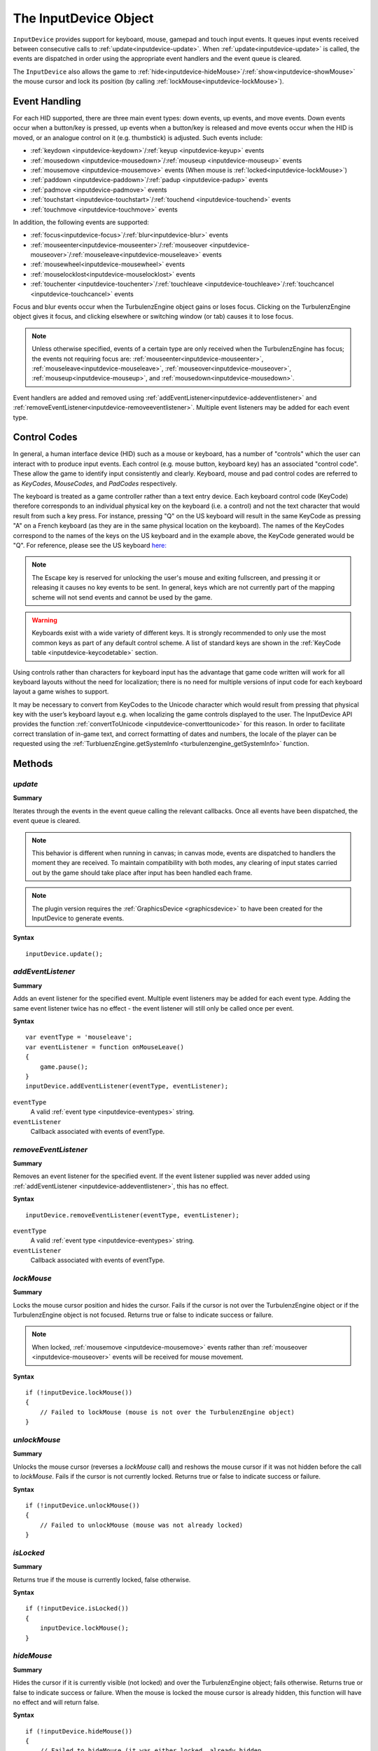 .. _inputdevice:

.. highlight:: javascript

.. index::
    single: InputDevice

----------------------
The InputDevice Object
----------------------

``InputDevice`` provides support for keyboard, mouse, gamepad and touch input events.
It queues input events received between
consecutive calls to :ref:`update<inputdevice-update>`. When
:ref:`update<inputdevice-update>` is called, the events are dispatched
in order using the appropriate event handlers and the event queue is
cleared.

The ``InputDevice`` also allows the game to :ref:`hide<inputdevice-hideMouse>`/:ref:`show<inputdevice-showMouse>` the mouse cursor
and lock its position (by calling
:ref:`lockMouse<inputdevice-lockMouse>`).

Event Handling
==============

For each HID supported, there are three main event types: down events,
up events, and move events. Down events occur when a button/key is
pressed, up events when a button/key is released and move events occur
when the HID is moved, or an analogue control on it (e.g. thumbstick)
is adjusted. Such events include:

* :ref:`keydown <inputdevice-keydown>`/:ref:`keyup <inputdevice-keyup>` events
* :ref:`mousedown <inputdevice-mousedown>`/:ref:`mouseup <inputdevice-mouseup>` events
* :ref:`mousemove <inputdevice-mousemove>` events (When mouse is :ref:`locked<inputdevice-lockMouse>`)
* :ref:`paddown <inputdevice-paddown>`/:ref:`padup <inputdevice-padup>` events
* :ref:`padmove <inputdevice-padmove>` events
* :ref:`touchstart <inputdevice-touchstart>`/:ref:`touchend <inputdevice-touchend>` events
* :ref:`touchmove <inputdevice-touchmove>` events

In addition, the following events are supported:

* :ref:`focus<inputdevice-focus>`/:ref:`blur<inputdevice-blur>` events
* :ref:`mouseenter<inputdevice-mouseenter>`/:ref:`mouseover <inputdevice-mouseover>`/:ref:`mouseleave<inputdevice-mouseleave>` events
* :ref:`mousewheel<inputdevice-mousewheel>` events
* :ref:`mouselocklost<inputdevice-mouselocklost>` events
* :ref:`touchenter <inputdevice-touchenter>`/:ref:`touchleave <inputdevice-touchleave>`/:ref:`touchcancel <inputdevice-touchcancel>` events

Focus and blur events occur when the TurbulenzEngine object gains or
loses focus. Clicking on the TurbulenzEngine object gives it focus,
and clicking elsewhere or switching window (or tab) causes it to lose
focus.

.. NOTE::

    Unless otherwise specified, events of a certain type are only received when the TurbulenzEngine has focus; the
    events not requiring focus are: :ref:`mouseenter<inputdevice-mouseenter>`,
    :ref:`mouseleave<inputdevice-mouseleave>`, :ref:`mouseover<inputdevice-mouseover>`,
    :ref:`mouseup<inputdevice-mouseup>`, and :ref:`mousedown<inputdevice-mousedown>`.

Event handlers are added and removed using
:ref:`addEventListener<inputdevice-addeventlistener>` and
:ref:`removeEventListener<inputdevice-removeeventlistener>`.  Multiple
event listeners may be added for each event type.


Control Codes
=============

In general, a human interface device (HID) such as a mouse or
keyboard, has a number of "controls" which the user can interact with
to produce input events. Each control (e.g. mouse button, keyboard
key) has an associated "control code".  These allow the game to
identify input consistently and clearly. Keyboard, mouse and pad
control codes are referred to as `KeyCodes`, `MouseCodes`, and
`PadCodes` respectively.

The keyboard is treated as a game controller rather than a text entry
device. Each keyboard control code (KeyCode) therefore corresponds to
an individual physical key on the keyboard (i.e. a control) and not
the text character that would result from such a key press. For
instance, pressing "Q" on the US keyboard will result in the same
KeyCode as pressing "A" on a French keyboard (as they are in the same
physical location on the keyboard). The names of the KeyCodes
correspond to the names of the keys on the US keyboard and in the
example above, the KeyCode generated would be "Q". For reference,
please see the US keyboard `here:
<http://en.wikipedia.org/wiki/File:KB_United_States-NoAltGr.svg>`_

.. NOTE::

    The Escape key is reserved for unlocking the user's mouse and
    exiting fullscreen, and pressing it or releasing it causes no key
    events to be sent. In general, keys which are not currently part
    of the mapping scheme will not send events and cannot be used by
    the game.

.. WARNING::

    Keyboards exist with a wide variety of different keys. It is
    strongly recommended to only use the most common keys as part of
    any default control scheme. A list of standard keys are shown in
    the :ref:`KeyCode table <inputdevice-keycodetable>` section.

Using controls rather than characters for keyboard input has the
advantage that game code written will work for all keyboard layouts
without the need for localization; there is no need for multiple
versions of input code for each keyboard layout a game wishes to
support.

It may be necessary to convert from KeyCodes to the Unicode character
which would result from pressing that physical key with the user’s
keyboard layout e.g. when localizing the game controls displayed to
the user. The InputDevice API provides the function
:ref:`convertToUnicode <inputdevice-converttounicode>` for this
reason. In order to facilitate correct translation of in-game text,
and correct formatting of dates and numbers, the locale of the player
can be requested using the :ref:`TurbluenzEngine.getSystemInfo
<turbulenzengine_getSystemInfo>` function.


Methods
=======

.. _inputdevice-update:

`update`
--------

**Summary**

Iterates through the events in the event queue calling the relevant callbacks. Once all events have been dispatched, the
event queue is cleared.

.. NOTE::

    This behavior is different when running in canvas; in canvas mode, events are dispatched to handlers the moment
    they are received. To maintain compatibility with both modes, any clearing of input states carried out by the game
    should take place after input has been handled each frame.

.. NOTE::
    The plugin version requires the :ref:`GraphicsDevice <graphicsdevice>` to have been created for the InputDevice to generate events.

**Syntax** ::

    inputDevice.update();


.. _inputdevice-addeventlistener:

`addEventListener`
------------------

**Summary**

Adds an event listener for the specified event. Multiple event listeners may be added for each event type. Adding the
same event listener twice has no effect - the event listener will still only be called once per event.

**Syntax** ::

    var eventType = 'mouseleave';
    var eventListener = function onMouseLeave()
    {
        game.pause();
    }
    inputDevice.addEventListener(eventType, eventListener);


``eventType``
    A valid :ref:`event type <inputdevice-eventypes>` string.

``eventListener``
    Callback associated with events of eventType.

.. _inputdevice-removeeventlistener:


`removeEventListener`
---------------------

**Summary**

Removes an event listener for the specified event. If the event listener supplied was never added using
:ref:`addEventListener <inputdevice-addeventlistener>`, this has no effect.

**Syntax** ::

    inputDevice.removeEventListener(eventType, eventListener);


``eventType``
    A valid :ref:`event type <inputdevice-eventypes>` string.

``eventListener``
    Callback associated with events of eventType.


.. _inputdevice-lockmouse:

`lockMouse`
-----------

**Summary**

Locks the mouse cursor position and hides the cursor. Fails if the
cursor is not over the TurbulenzEngine object or if the
TurbulenzEngine object is not focused. Returns true or false to
indicate success or failure.

.. NOTE::

    When locked, :ref:`mousemove <inputdevice-mousemove>` events rather than
    :ref:`mouseover <inputdevice-mouseover>` events will be received for mouse movement.

**Syntax** ::

    if (!inputDevice.lockMouse())
    {
        // Failed to lockMouse (mouse is not over the TurbulenzEngine object)
    }


.. _inputdevice-unlockmouse:

`unlockMouse`
-------------

**Summary**

Unlocks the mouse cursor (reverses a `lockMouse` call) and reshows the mouse
cursor if it was not hidden before the call to `lockMouse`.  Fails if
the cursor is not currently locked. Returns true or false to indicate
success or failure.

**Syntax** ::

    if (!inputDevice.unlockMouse())
    {
        // Failed to unlockMouse (mouse was not already locked)
    }


.. _inputdevice-islocked:

`isLocked`
----------

**Summary**

Returns true if the mouse is currently locked, false otherwise.

**Syntax** ::

    if (!inputDevice.isLocked())
    {
        inputDevice.lockMouse();
    }


.. _inputdevice-hidemouse:

`hideMouse`
-----------

**Summary**

Hides the cursor if it is currently visible (not locked) and over the
TurbulenzEngine object; fails otherwise. Returns true or false to
indicate success or failure. When the mouse is locked the mouse cursor
is already hidden, this function will have no effect and will return
false.

**Syntax** ::

    if (!inputDevice.hideMouse())
    {
        // Failed to hideMouse (it was either locked, already hidden,
        // or outside of the TurbulenzEngine object)
    }


.. _inputdevice-showmouse:

`showMouse`
------------

**Summary**

Shows the cursor if it is currently hidden and not locked; fails
otherwise. Returns true or false to indicate success or failure.

It is an error to call this function while the mouse is locked, and it
will not affect the visibility of the mouse after subsequent calls to
`unlockMouse`.

**Syntax** ::

    if (!inputDevice.showMouse())
    {
        // Failed to showMouse (it was either already visible, or locked)
    }


.. _inputdevice-ishidden:

`isHidden`
-------------

**Summary**

Returns true if the mouse is currently hidden (including when locked), false
otherwise.

**Syntax** ::

    if (!inputDevice.isHidden())
    {
        inputDevice.hideMouse();
    }


.. _inputdevice-isfocused:

`isFocused`
-------------

**Summary**

Returns true if the TurbulenzEngine object is currently focused, false otherwise.

**Syntax** ::

    var isFocused = inputDevice.isFocused();


.. _inputdevice-converttounicode:

`convertToUnicode`
------------------

**Summary**

Converts a given array of KeyCodes to an object of the Unicode characters which would result from pressing those
physical keys with the user's keyboard layout. Returns null if the argument passed in is not an array. For KeyCodes
which do not have a corresponding Unicode character (e.g. the "alt" key), an empty string will be returned as the
property value in the returned object.

The returned object has the form { keycode : unicode, ... }.

**Syntax** ::

    var keyCodes = inputDevice.keyCodes;

    var keyCodeArray = [keyCodes.Q, keyCodes.B];
    var unicodeCharacterObject = convertToUnicode(keyCodeArray);
    // On a US keyboard unicodeCharacterObject[keyCodes.Q] will be equal to 'q',
    // while on a French keyboard, unicodeCharacterObject[keyCodes.Q] will be equal to 'a';

.. _inputdevice-issupported:

`isSupported`
-------------

**Summary**

Accepts a string describing a feature and returns a boolean informing
the game whether given features are supported in the current
configuration (depending on device, OS, browser, plugin vs canvas etc).

Currently supported features:

`POINTER_LOCK`

    The ability to lock and hide the mouse cursor and receive only
    mouse movement delta values.

**Syntax** ::

    var canLockMouse = inputDevice.isSupported("POINTER_LOCK");



Properties
==========

.. _inputdevice-keycodes:

`keyCodes`
-----------

A JavaScript object, storing KeyCode enums for use in game code. These should be cached for best performance. See the
:ref:`KeyCode Table<inputdevice-keycodetable>` for the full list.

**Syntax** ::

    var keyCodes = inputDevice.keyCodes;


.. _inputdevice-mousecodes:

`mouseCodes`
------------

A JavaScript object, storing MouseCode enums for use in game code. These should be cached for best performance. See the
:ref:`MouseCode Table<inputdevice-mousecodetable>` for the full list.

**Syntax** ::

    var mouseCodes = inputDevice.mouseCodes;


.. _inputdevice-padcodes:

`padCodes`
-----------

A JavaScript object, storing PadCode enums for use in game code. These should be cached for best performance. See the
:ref:`PadCode Table<inputdevice-padcodetable>` for the full list.

**Syntax** ::

    var padCodes = inputDevice.padCodes;


.. _inputdevice-eventypes:

Event Types
===========

Currently, the Turbulenz Engine supports keyboard, mouse, and touch events, as well as the Xbox 360 gamepad. Event
listeners can be added for the following event types:

* :ref:`keydown <inputdevice-keydown>`
* :ref:`keyup <inputdevice-keyup>`
* :ref:`mousedown <inputdevice-mousedown>`
* :ref:`mouseup <inputdevice-mouseup>`
* :ref:`mousewheel <inputdevice-mousewheel>`
* :ref:`mouseover <inputdevice-mouseover>`
* :ref:`mousemove <inputdevice-mousemove>`
* :ref:`mouseenter <inputdevice-mouseenter>`
* :ref:`mouseleave <inputdevice-mouseleave>`
* :ref:`paddown <inputdevice-paddown>`
* :ref:`padup <inputdevice-padup>`
* :ref:`focus <inputdevice-focus>`
* :ref:`blur <inputdevice-blur>`
* :ref:`mouselocklost <inputdevice-mouselocklost>`
* :ref:`touchstart <inputdevice-touchstart>`
* :ref:`touchend <inputdevice-touchend>`
* :ref:`touchmove <inputdevice-touchmove>`
* :ref:`touchenter <inputdevice-touchenter>`
* :ref:`touchleave <inputdevice-touchleave>`
* :ref:`touchcancel <inputdevice-touchcancel>`


.. _inputdevice-mouseevents:

Mouse Events
------------

These occur for laptop trackpads and traditional desktop mice.


.. _inputdevice-mousedown:

`mousedown`
-----------

**Summary**

Occurs when a mouse button is pressed down.

**Syntax** ::

    // Cache mouseCodes
    var mouseCodes = inputDevice.mouseCodes;

    var onMouseDown = function onMouseDownFn(mouseCode, x, y)
    {
        eventPositionX = x;
        eventPositionY = y;

        if (mouseCode === mouseCodes.BUTTON_0)
        {
            mouseFireButtonDown = true;
        }
    };

    inputDevice.addEventListener('mousedown', onMouseDown);

**Event Listener Arguments**

``mouseCode``
   A :ref:`mousecode <inputdevice-mousecodes>` corresponding to the mouse button pressed.

``x``
    x position of the event (in coordinates local to the TurbulenzEngine). Omitted if mouse is locked.

``y``
    y position of the event (in coordinates local to the TurbulenzEngine). Omitted if mouse is locked.


.. _inputdevice-mouseup:

`mouseup`
---------

**Summary**

Occurs when a mouse button is released.

**Syntax** ::

    // Cache mouseCodes
    var mouseCodes = inputDevice.mouseCodes;

    var onMouseUp = function onMouseUpFn(mouseCode, x, y)
    {
        eventPositionX = x;
        eventPositionY = y;

        if (mouseCode === mouseCodes.BUTTON_0)
        {
            mouseFireButtonDown = false;
        }
    };

    inputDevice.addEventListener('mouseup', onMouseUp);

**Event Listener Arguments**

``mouseCode``
   A :ref:`mousecode <inputdevice-mousecodes>` corresponding to the mouse button released.

``x``
    x position of the event (in coordinates local to the TurbulenzEngine). Omitted if mouse is locked.

``y``
    y position of the event (in coordinates local to the TurbulenzEngine). Omitted if mouse is locked.


.. _inputdevice-mousewheel:

`mousewheel`
------------

**Summary**

Occurs when the mouse wheel is moved.

**Syntax** ::

    var onMouseWheel = function onMouseWheelFn(delta)
    {
        if (delta > 0)
        {
            character.weapon += 1;
        }
        else
        {
            character.weapon -= 1;
        }
    };

    inputDevice.addEventListener('mousewheel', onMouseWheel);

**Event Listener Arguments**

``delta``
    The distance scrolled by the user - positive for upwards scrolling and negative otherwise.


.. _inputdevice-mousemove:

`mousemove`
-------------

**Summary**

Occurs when the mouse is moved whilst locked.

**Syntax** ::

    var onMouseMove = function onMouseMoveFn(deltaX, deltaY)
    {
        character.turn  += deltaX;
        character.pitch += deltaY;
    };

    inputDevice.addEventListener('mousemove', onMouseMove);

**Event Listener Arguments**

``deltaX``
    The distance the mouse has moved in the x direction since the last mouse move event.

``deltaY``
    The distance the mouse has moved in the y direction since the last mouse move event.


.. _inputdevice-mouseover:

`mouseover`
-------------

**Summary**

Occurs when the mouse is moved whilst unlocked.

**Syntax** ::

    var onMouseOver = function onMouseOverFn(x, y)
    {
        mousePosition.x = x;
        mousePosition.y = y;
    };

    inputDevice.addEventListener('mouseover', onMouseOver);

**Event Listener Arguments**

``x``
    x position of the event (in coordinates local to the TurbulenzEngine). Omitted if mouse is locked.

``y``
    y position of the event (in coordinates local to the TurbulenzEngine). Omitted if mouse is locked.


.. _inputdevice-mouseenter:

`mouseenter`
--------------

**Summary**

Occurs when the mouse cursor enters the game area.

**Syntax** ::

    var onMouseEnter = function onMouseEnterFn()
    {
        inputDevice.hideMouse();
    };

    inputDevice.addEventListener('mouseenter', onMouseEnter);


.. _inputdevice-mouseleave:

`mouseleave`
--------------

**Summary**

Occurs when the mouse cursor leaves the game area.

**Syntax** ::

    var onMouseLeave = function onMouseLeaveFn()
    {
        inputDevice.showMouse();
    };

    inputDevice.addEventListener('mouseleave', onMouseLeave);


.. _inputdevice-keyboardevents:

Keyboard Events
---------------

.. _inputdevice-keydown:

`keydown`
-----------

**Summary**

Occurs when a keyboard key is pressed down.

**Syntax** ::

    // Cache keyCodes
    var keyCodes = inputDevice.keyCodes;

    var onKeyDown = function onKeyDownFn(keycode)
    {
        if (keycode === keyCodes.LEFT || keycode === keyCodes.A)
        {
            character.left = 1.0;
        }
        else if (keycode === keyCodes.RIGHT || keycode === keyCodes.D)
        {
            character.right = 1.0;
        }
        else if (keycode === keyCodes.UP || keycode === keyCodes.W)
        {
            character.forward = 1.0;
        }
        else if (keycode === keyCodes.DOWN || keycode === keyCodes.S)
        {
            character.backward = 1.0;
        }
    };

    inputDevice.addEventListener('keydown', onKeyDown);

**Event Listener Arguments**

``keycode``
    A :ref:`keycode <inputdevice-keycodes>` corresponding to the key pressed.


.. _inputdevice-keyup:

`keyup`
---------

**Summary**

Occurs when a keyboard key is released.

**Syntax** ::

    // Cache keyCodes
    var keyCodes = inputDevice.keyCodes;

    var onKeyUp = function onKeyUpFn(keycode)
    {
        if (keycode === keyCodes.LEFT || keycode === keyCodes.A)
        {
            character.left = 0;
        }
        else if (keycode === keyCodes.RIGHT || keycode === keyCodes.D)
        {
            character.right = 0;
        }
        else if (keycode === keyCodes.UP || keycode === keyCodes.W)
        {
            character.forward = 0;
        }
        else if (keycode === keyCodes.DOWN || keycode === keyCodes.S)
        {
            character.backward = 0;
        }
    };

    inputDevice.addEventListener('keyup', onKeyUp);

**Event Listener Arguments**

``keycode``
    A :ref:`keycode <inputdevice-keycodes>` corresponding to the key released.


.. _inputdevice-touchevents:

Touch Events
------------

.. _inputdevice-touchstart:

`touchstart`
-------------

**Summary**

Occurs when at least one touch begins, and begins inside the game area.

**Syntax** ::

    var onTouchStart = function onTouchStartFn(touchEvent)
    {
        var newTouches = touchEvent.changedTouches;
    };

    inputDevice.addEventListener('touchstart', onTouchStart);

**Event Listener Arguments**

``touchEvent``
    A :ref:`TouchEvent <touchevent>` where :ref:`changedTouches <touchevent-changedtouches>` refers to the new touches.

.. _inputdevice-touchend:

`touchend`
-------------

**Summary**

Occurs when at least one touch ends.

**Syntax** ::

    var onTouchEnd = function onTouchEndFn(touchEvent)
    {
        var endedTouches = touchEvent.changedTouches;
    };

    inputDevice.addEventListener('touchend', onTouchEnd);

**Event Listener Arguments**

``touchEvent``
    A :ref:`TouchEvent <touchevent>` where :ref:`changedTouches <touchevent-changedtouches>` refers to the ended touches.

.. _inputdevice-touchmove:

`touchmove`
-------------

**Summary**

Occurs when at least one touch moves, changes :ref:`force <touch-force>`, :ref:`radiusX <touch-radiusx>`, or
:ref:`radiusY <touch-radiusy>`.

**Syntax** ::

    var onTouchMove = function onTouchMoveFn(touchEvent)
    {
        var movedTouches = touchEvent.changedTouches;
    };

    inputDevice.addEventListener('touchmove', onTouchMove);

**Event Listener Arguments**

``touchEvent``
    A :ref:`TouchEvent <touchevent>` where :ref:`changedTouches <touchevent-changedtouches>` refers to the moved touches.

.. _inputdevice-touchenter:

`touchenter`
-------------

**Summary**

Occurs when at least one touch enters the game area.

**Syntax** ::

    var onTouchEnter = function onTouchEnterFn(touchEvent)
    {
        var enteredTouches = touchEvent.changedTouches;
    };

    inputDevice.addEventListener('touchenter', onTouchEnter);

**Event Listener Arguments**

``touchEvent``
    A :ref:`TouchEvent <touchevent>` where :ref:`changedTouches <touchevent-changedtouches>` refers to the entered touches.

.. _inputdevice-touchleave:

`touchleave`
-------------

**Summary**

Occurs when at least one touch leaves the game area.

**Syntax** ::

    var onTouchLeave= function onTouchLeaveFn(touchEvent)
    {
        var leftTouches = touchEvent.changedTouches;
    };

    inputDevice.addEventListener('touchleave', onTouchLeave);

**Event Listener Arguments**

``touchEvent``
    A :ref:`TouchEvent <touchevent>` where :ref:`changedTouches <touchevent-changedtouches>` refers to the touches which have
    just left the game area.

.. _inputdevice-touchcancel:

`touchcancel`
-------------

**Summary**

Operating system/environment dependent. Called when at least one touch is dirupted or canceled.

**Syntax** ::

    var onTouchCancel = function onTouchCancelFn(touchEvent)
    {
        var canceledTouches = touchEvent.changedTouches;
    };

    inputDevice.addEventListener('touchcancel', onTouchCancel);

**Event Listener Arguments**

``touchEvent``
    A :ref:`TouchEvent <touchevent>` where :ref:`changedTouches <touchevent-changedtouches>` refers to the canceled touches.


.. _inputdevice-padevents:

Pad Events
----------

.. NOTE::

    Pad input is only supported using the Xbox 360 Controller on Windows.


.. _inputdevice-paddown:

`paddown`
-------------

**Summary**

Occurs when a (Xbox 360) gamepad button is pressed down.

**Syntax** ::

    // Cache padCodes
    var padCodes = inputDevice.padCodes;

    var onPadDown = function onPadDownFn(padCode)
    {
        if (!character.dead)
        {
            if (padCode === padCodes.A)
            {
                character.jump = true;
            }
        }
    };

    inputDevice.addEventListener('paddown', onKeyUp);

**Event Listener Arguments**

``padcode``
    A :ref:`padcode <inputdevice-padcodes>` corresponding to the pad button pressed.


.. _inputdevice-padup:

`padup`
-----------

**Summary**

Occurs when a (Xbox 360) gamepad button is released.

**Syntax** ::

    // Cache padCodes
    var padCodes = inputDevice.padCodes;

    var onPadUp = function onPadUpFn(padCode)
    {
        if (!character.dead)
        {
            if (padCode === padCodes.A)
            {
                character.jump = false;
            }
        }
    };

    inputDevice.addEventListener('padup', onPadUp);

**Event Listener Arguments**

``padcode``
    A :ref:`padcode <inputdevice-padcodes>` corresponding to the pad button released.


.. _inputdevice-padmove:

`padmove`
-------------

**Summary**

Occurs when either a thumbstick or shoulder trigger is displaced.

If a gamepad is connected, this function will be called for every call to :ref:`update <inputdevice-update>`. If the
gamepad controls are not displaced, all arguments will have a value of 0.

**Syntax** ::

    // Cache padCodes
    var padCodes = inputDevice.padCodes;

    var onPadMove = function onPadMoveFn(lX, lY, lZ, rX, rY, rZ)
    {
        character.turn  += lX * 10.0;
        character.pitch += lY * 10.0;

        if (rX >= 0)
        {
            character.padright = rX;
            character.padleft  = 0;
        }
        else
        {
            character.padright = 0;
            character.padleft  = -rX;
        }

        if (rY >= 0)
        {
            character.padforward  = rY;
            character.padbackward = 0.0;
        }
        else
        {
            character.padforward  = 0.0;
            character.padbackward = -rY;
        }
    };

    inputDevice.addEventListener('padmove', onPadMove);

**Event Listener Arguments**

``lX``
    Horizontal position of the left thumbstick. Has values from -1 to 1 inclusive.

``lY``
    Vertical position of the left thumbstick. Has values from -1 to 1 inclusive.

``lZ``
    Position of the left shoulder trigger. Has values in the range 0 to 1 inclusive.

``rX``
    Horizontal position of the right thumbstick. Has values from -1 to 1 inclusive.

``rY``
    Vertical position of the right thumbstick. Has values from -1 to 1 inclusive.

``rZ``
    Position of the right shoulder trigger. Has values in the range 0 to 1 inclusive.

Positive `lX`, `lY`, `rX`, and `rY` values correspond to right and up directions. Negative deltas correspond to left and
down directions.

A value of 0 denotes the edge of a deadzone and value of ±1 denotes the maximum possible displacement from rest
position. The deadzones used are the defaults provided by XInput. Please see
`XInput on MSDN <http://msdn.microsoft.com/en-us/library/windows/desktop/ee417001(v=vs.85).aspx>`_ for further details.


Other Events
------------

.. _inputdevice-focus:

`focus`
---------

**Summary**

Occurs when the TurbulenzEngine object gains focus - e.g. when the user first clicks inside the game area.

**Syntax** ::

    var onFocus = function onFocusFn()
    {
        game.unpause();
    };

    inputDevice.addEventListener('focus', onFocus);


.. _inputdevice-blur:

`blur`
--------

**Summary**

Occurs when the TurbulenzEngine object loses focus - e.g. when the user clicks outside of the game area or
switches windows/tabs.

**Syntax** ::

    var onBlur = function onBlurFn()
    {
        game.pause();
    };

    inputDevice.addEventListener('blur', onBlur);


.. _inputdevice-mouselocklost:

`mouselocklost`
-----------------

**Summary**

Occurs when the mouse lock is lost. E.g. if the user presses the Escape key when the mouse is locked, or after
:ref:`unlockMouse <inputdevice-unlockmouse>` is called.

**Syntax** ::

    inputDevice.onMouseLockLost = function onMouseLockLostFn()
    {
        game.pause();
    };

    inputDevice.addEventListener('mouselocklost', onMouseLockLost);


.. _inputdevice-controlcodetables:

Control Code Tables
===================

.. _inputdevice-keycodetable:

KeyCodes
--------

.. NOTE::

    KeyCodes are named according to the names of the physical keys on the US keyboard. Click
    `here <http://en.wikipedia.org/wiki/Keyboard_layout#United_States>`_ for details.

.. WARNING::

    It should be stressed that the numerical values of the KeyCodes should not be used directly in game code and are
    subject to change. The values below should be used only for debugging purposes.

.. _inputdevice-standardkeys:

Standard Keys
*************

The keys below represent the most common physical keys found on keyboards and are safe to use as part of a default
control scheme.

=============== =====
KeyCode Name    Value
=============== =====
A               0
B               1
C               2
D               3
E               4
F               5
G               6
H               7
I               8
J               9
K               10
L               11
M               12
N               13
O               14
P               15
Q               16
R               17
S               18
T               19
U               20
V               21
W               22
X               23
Y               24
Z               25

NUMBER_0        100
NUMBER_1        101
NUMBER_2        102
NUMBER_3        103
NUMBER_4        104
NUMBER_5        105
NUMBER_6        106
NUMBER_7        107
NUMBER_8        108
NUMBER_9        109

LEFT            200
RIGHT           201
UP              202
DOWN            203

LEFT_SHIFT      300
RIGHT_SHIFT     301
LEFT_CONTROL    302
RIGHT_CONTROL   303
LEFT_ALT        304

ESCAPE          400
TAB             401
SPACE           402
BACKSPACE       403
RETURN          404

GRAVE           500
MINUS           501
EQUALS          502
LEFT_BRACKET    503
RIGHT_BRACKET   504
SEMI_COLON      505
APOSTROPHE      506
COMMA           507
PERIOD          508
=============== =====

Non-Standard Keys
*****************

The following are non-standard keys and should not be used as part of a default control scheme.

=============== =====
KeyCode Name    Value
=============== =====
RIGHT_ALT       305
F1              600
F2              601
F3              602
F4              603
F5              604
F6              605
F7              606
F8              607
F9              608
F10             609
F11             610
F12             611
NUMPAD_0        612
NUMPAD_1        613
NUMPAD_2        614
NUMPAD_3        615
NUMPAD_4        616
NUMPAD_5        617
NUMPAD_6        618
NUMPAD_7        619
NUMPAD_8        620
NUMPAD_9        621
NUMPAD_ENTER    622
NUMPAD_DIVIDE   623
NUMPAD_MULTIPLY 624
NUMPAD_ADD      625
NUMPAD_SUBTRACT 626
LEFT_WIN        627
RIGHT_WIN       628
LEFT_OPTION     629
RIGHT_OPTION    630
CAPS_LOCK       631
INSERT          632
DELETE          633
HOME            634
END             635
PAGE_UP         635
PAGE_DOWN       635
=============== =====

.. _inputdevice-mousecodetable:

MouseCodes
----------

These are typically mapped to left, right and middle buttons respectively.

.. WARNING::

    It should be stressed that the numerical values of the MouseCodes should not be used directly in game code and are
    subject to change. The values below should be used only for debugging purposes.

=============== =====
MouseCode Name  Value
=============== =====
BUTTON_0        0
BUTTON_1        1
BUTTON_2        2
=============== =====

.. _inputdevice-padcodetable:

PadCodes
--------

The PadCode names derive from the names of the Xbox 360 gamepad buttons.

.. WARNING::

    It should be stressed that the numerical values of the PadCodes should not be used directly in game code and are
    subject to change. The values below should be used only for debugging purposes.

=============== =====
PadCode Name    Value
=============== =====
UP              0
LEFT            1
DOWN            2
RIGHT           3
A               4
B               5
X               6
Y               7
LEFT_TRIGGER    8
RIGHT_TRIGGER   9
LEFT_SHOULDER   10
RIGHT_SHOULDER  11
LEFT_THUMB      12
LEFT_THUMB_X    13
LEFT_THUMB_Y    14
RIGHT_THUMB     15
RIGHT_THUMB_X   16
RIGHT_THUMB_Y   17
START           18
BACK            19
=============== =====
